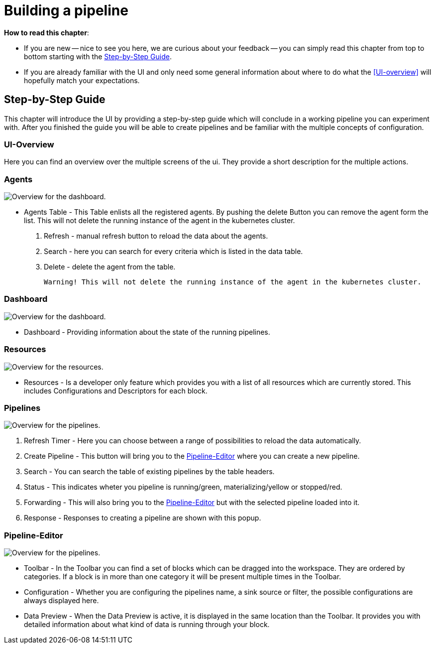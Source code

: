 = Building a pipeline =

*How to read this chapter*:

- If you are new -- nice to see you here, we are curious about your feedback -- you can simply read this
chapter from top to bottom starting with the <<Step-by-Step Guide>>.

- If you are already familiar with the UI and only need some general information about where to do what the <<UI-overview>>
will hopefully match your expectations.


== Step-by-Step Guide ==

This chapter will introduce the UI by providing a step-by-step guide which will conclude in a working pipeline you can
experiment with.
After you finished the guide you will be able to create pipelines and be familiar with the multiple concepts of configuration.

=== UI-Overview ===

Here you can find an overview over the multiple screens of the ui.
They provide a short description for the multiple actions.

=== Agents ===

image:resources/images/agent-overview.png[Overview for the dashboard.]

- Agents Table - This Table enlists all the registered agents. By pushing the delete Button you can remove the agent form the list.
  This will not delete the running instance of the agent in the kubernetes cluster.

. Refresh - manual refresh button to reload the data about the agents.
. Search - here you can search for every criteria which is listed in the data table.
. Delete - delete the agent from the table.

           Warning! This will not delete the running instance of the agent in the kubernetes cluster.


=== Dashboard ===

image:resources/images/dashboard-overview.png[Overview for the dashboard.]

- Dashboard - Providing information about the state of the running pipelines.

=== Resources ===

image:resources/images/resources-overview.png[Overview for the resources.]

- Resources - Is a developer only feature which provides you with a list of all resources which are currently stored.
              This includes Configurations and Descriptors for each block.

=== Pipelines ===
image:resources/images/pipelines-overview.png[Overview for the pipelines.]

. Refresh Timer - Here you can choose between a range of possibilities to reload the data automatically.
. Create Pipeline - This button will bring you to the <<Pipeline-Editor>> where you can create a new pipeline.
. Search - You can search the table of existing pipelines by the table headers.
. Status - This indicates wheter you pipeline is running/green, materializing/yellow or stopped/red.
. Forwarding - This will also bring you to the <<Pipeline-Editor>> but with the selected pipeline loaded into it.
. Response - Responses to creating a pipeline are shown with this popup.

=== Pipeline-Editor ===

image:resources/images/pipely-overview.png[Overview for the pipelines.]

- Toolbar - In the Toolbar you can find a set of blocks which can be dragged into the workspace.
            They are ordered by categories.  If a block is in more than one category it will be present multiple times
            in the Toolbar.

- Configuration - Whether you are configuring the pipelines name, a sink source or filter, the possible configurations
                  are always displayed here.

- Data Preview - When the Data Preview is active, it is displayed in the same location than the Toolbar.
                 It provides you with detailed information about what kind of data is running through your block.
